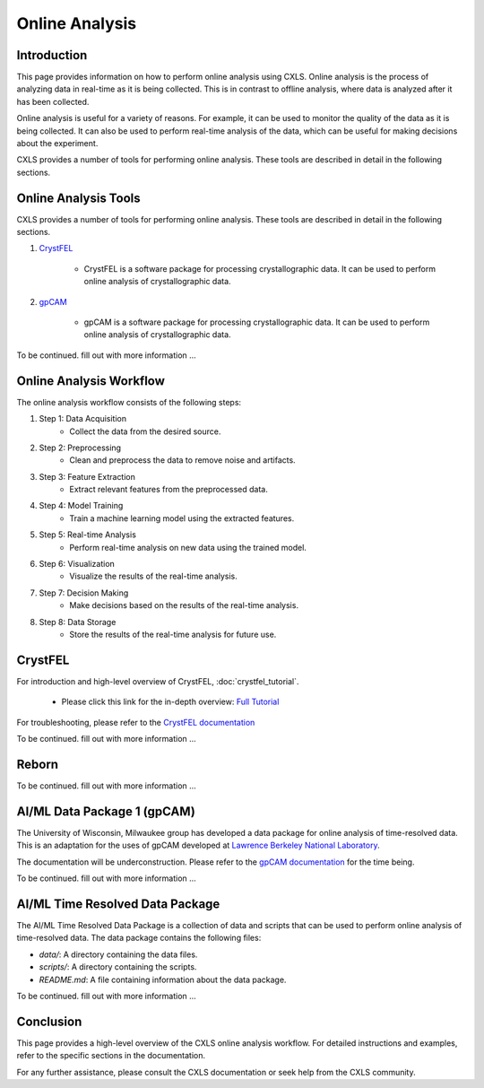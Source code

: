 Online Analysis
================

Introduction
------------

This page provides information on how to perform online analysis using CXLS. Online analysis is the process of analyzing data in real-time as it is being collected. This is in contrast to offline analysis, where data is analyzed after it has been collected.

Online analysis is useful for a variety of reasons. For example, it can be used to monitor the quality of the data as it is being collected. It can also be used to perform real-time analysis of the data, which can be useful for making decisions about the experiment.

CXLS provides a number of tools for performing online analysis. These tools are described in detail in the following sections.

Online Analysis Tools
---------------------

CXLS provides a number of tools for performing online analysis. These tools are described in detail in the following sections.

1. `CrystFEL <https://www.desy.de/~twhite/crystfel/index.html>`_
    
    - CrystFEL is a software package for processing crystallographic data. It can be used to perform online analysis of crystallographic data.

2. `gpCAM <https://gpcam.lbl.gov/>`_
    
    - gpCAM is a software package for processing crystallographic data. It can be used to perform online analysis of crystallographic data.




To be continued. fill out with more information ...



Online Analysis Workflow
------------------------

The online analysis workflow consists of the following steps:

1. Step 1: Data Acquisition
    - Collect the data from the desired source.

2. Step 2: Preprocessing
    - Clean and preprocess the data to remove noise and artifacts.

3. Step 3: Feature Extraction
    - Extract relevant features from the preprocessed data.

4. Step 4: Model Training
    - Train a machine learning model using the extracted features.

5. Step 5: Real-time Analysis
    - Perform real-time analysis on new data using the trained model.

6. Step 6: Visualization
    - Visualize the results of the real-time analysis.

7. Step 7: Decision Making
    - Make decisions based on the results of the real-time analysis.

8. Step 8: Data Storage
    - Store the results of the real-time analysis for future use.





CrystFEL
--------

For introduction and high-level overview of CrystFEL, :doc:`crystfel_tutorial`. 

    - Please click this link for the in-depth overview: `Full Tutorial <https://www.desy.de/~twhite/crystfel/tutorial-0.9.1.html>`_

For troubleshooting, please refer to the `CrystFEL documentation <https://www.desy.de/~twhite/crystfel/index.html>`_



To be continued. fill out with more information ...






Reborn
------



To be continued. fill out with more information ...






AI/ML Data Package 1 (gpCAM)
-----------------------------

The University of Wisconsin, Milwaukee group has developed a data package for online analysis of time-resolved data. This is an adaptation for the uses of gpCAM developed at `Lawrence Berkeley National Laboratory <https://gpcam.lbl.gov/>`_.

The documentation will be underconstruction. Please refer to the `gpCAM documentation <https://gpcam.lbl.gov/>`_ for the time being.

To be continued. fill out with more information ...


AI/ML Time Resolved Data Package 
---------------------------------

The AI/ML Time Resolved Data Package is a collection of data and scripts that can be used to perform online analysis of time-resolved data. The data package contains the following files:

- `data/`: A directory containing the data files.
- `scripts/`: A directory containing the scripts.
- `README.md`: A file containing information about the data package.

To be continued. fill out with more information ...

Conclusion
----------

This page provides a high-level overview of the CXLS online analysis workflow. For detailed instructions and examples, refer to the specific sections in the documentation.

For any further assistance, please consult the CXLS documentation or seek help from the CXLS community.
